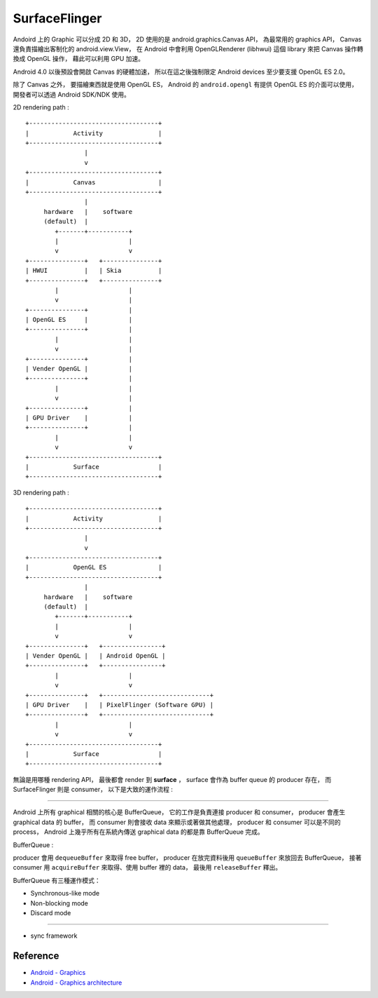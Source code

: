 ========================================
SurfaceFlinger
========================================


Andoird 上的 Graphic 可以分成 2D 和 3D，
2D 使用的是 android.graphics.Canvas API，
為最常用的 graphics API，
Canvas 還負責描繪出客制化的 android.view.View，
在 Android 中會利用 OpenGLRenderer (libhwui) 這個 library 來把 Canvas 操作轉換成 OpenGL 操作，
藉此可以利用 GPU 加速。

Android 4.0 以後預設會開啟 Canvas 的硬體加速，
所以在這之後強制限定 Android devices 至少要支援 OpenGL ES 2.0。

除了 Canvas 之外，
要描繪東西就是使用 OpenGL ES，
Android 的 ``android.opengl`` 有提供 OpenGL ES 的介面可以使用，
開發者可以透過 Android SDK/NDK 使用。

2D rendering path :

::

    +-----------------------------------+
    |            Activity               |
    +-----------------------------------+
                    |
                    v
    +-----------------------------------+
    |            Canvas                 |
    +-----------------------------------+
                    |
         hardware   |    software
         (default)  |
            +-------+-----------+
            |                   |
            v                   v
    +---------------+   +---------------+
    | HWUI          |   | Skia          |
    +---------------+   +---------------+
            |                   |
            v                   |
    +---------------+           |
    | OpenGL ES     |           |
    +---------------+           |
            |                   |
            v                   |
    +---------------+           |
    | Vender OpenGL |           |
    +---------------+           |
            |                   |
            v                   |
    +---------------+           |
    | GPU Driver    |           |
    +---------------+           |
            |                   |
            v                   v
    +-----------------------------------+
    |            Surface                |
    +-----------------------------------+

3D rendering path :

::

    +-----------------------------------+
    |            Activity               |
    +-----------------------------------+
                    |
                    v
    +-----------------------------------+
    |            OpenGL ES              |
    +-----------------------------------+
                    |
         hardware   |    software
         (default)  |
            +-------+-----------+
            |                   |
            v                   v
    +---------------+   +----------------+
    | Vender OpenGL |   | Android OpenGL |
    +---------------+   +----------------+
            |                   |
            v                   v
    +---------------+   +-----------------------------+
    | GPU Driver    |   | PixelFlinger (Software GPU) |
    +---------------+   +-----------------------------+
            |                   |
            v                   v
    +-----------------------------------+
    |            Surface                |
    +-----------------------------------+


無論是用哪種 rendering API，
最後都會 render 到 **surface** ，
surface 會作為 buffer queue 的 producer 存在，
而 SurfaceFlinger 則是 consumer，
以下是大致的運作流程 :

.. image:: https://source.android.com/devices/graphics/images/ape_fwk_graphics.png

----

Android 上所有 graphical 相關的核心是 BufferQueue，
它的工作是負責連接 producer 和 consumer，
producer 會產生 graphical data 的 buffer，
而 consumer 則會接收 data 來顯示或著做其他處理，
producer 和 consumer 可以是不同的 process，
Android 上幾乎所有在系統內傳送 graphical data 的都是靠 BufferQueue 完成。

BufferQueue :

.. image:: https://source.android.com/devices/graphics/images/bufferqueue.png

producer 會用 ``dequeueBuffer`` 來取得 free buffer，
producer 在放完資料後用 ``queueBuffer`` 來放回去 BufferQueue，
接著 consumer 用 ``acquireBuffer`` 來取得、使用 buffer 裡的 data，
最後用 ``releaseBuffer`` 釋出。

.. image:: https://source.android.com/devices/graphics/images/graphics_pipeline.png

BufferQueue 有三種運作模式：

* Synchronous-like mode
* Non-blocking mode
* Discard mode

----

* sync framework


Reference
========================================

* `Android - Graphics <https://source.android.com/devices/graphics/>`_
* `Android - Graphics architecture <https://source.android.com/devices/graphics/architecture.html>`_
